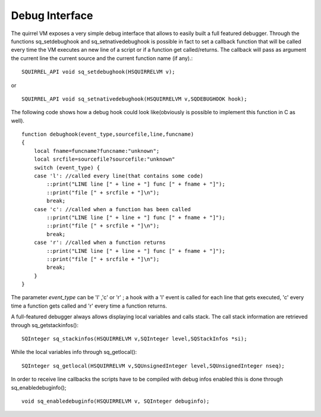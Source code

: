 .. _embedding_debug_interface:

===============
Debug Interface
===============

The quirrel VM exposes a very simple debug interface that allows to easily built a full
featured debugger.
Through the functions sq_setdebughook and sq_setnativedebughook is possible in fact to set a callback function that
will be called every time the VM executes an new line of a script or if a function get
called/returns. The callback will pass as argument the current line the current source and the
current function name (if any).::

    SQUIRREL_API void sq_setdebughook(HSQUIRRELVM v);

or ::

    SQUIRREL_API void sq_setnativedebughook(HSQUIRRELVM v,SQDEBUGHOOK hook);

The following code shows how a debug hook could look like(obviously is possible to
implement this function in C as well). ::

    function debughook(event_type,sourcefile,line,funcname)
    {
        local fname=funcname?funcname:"unknown";
        local srcfile=sourcefile?sourcefile:"unknown"
        switch (event_type) {
        case 'l': //called every line(that contains some code)
            ::print("LINE line [" + line + "] func [" + fname + "]");
            ::print("file [" + srcfile + "]\n");
            break;
        case 'c': //called when a function has been called
            ::print("LINE line [" + line + "] func [" + fname + "]");
            ::print("file [" + srcfile + "]\n");
            break;
        case 'r': //called when a function returns
            ::print("LINE line [" + line + "] func [" + fname + "]");
            ::print("file [" + srcfile + "]\n");
            break;
        }
    }

The parameter *event_type* can be 'l' ,'c' or 'r' ; a hook with a 'l' event is called for each line that
gets executed, 'c' every time a function gets called and 'r' every time a function returns.

A full-featured debugger always allows displaying local variables and calls stack.
The call stack information are retrieved through sq_getstackinfos()::

    SQInteger sq_stackinfos(HSQUIRRELVM v,SQInteger level,SQStackInfos *si);

While the local variables info through sq_getlocal()::

    SQInteger sq_getlocal(HSQUIRRELVM v,SQUnsignedInteger level,SQUnsignedInteger nseq);

In order to receive line callbacks the scripts have to be compiled with debug infos enabled
this is done through sq_enabledebuginfo(); ::

    void sq_enabledebuginfo(HSQUIRRELVM v, SQInteger debuginfo);
